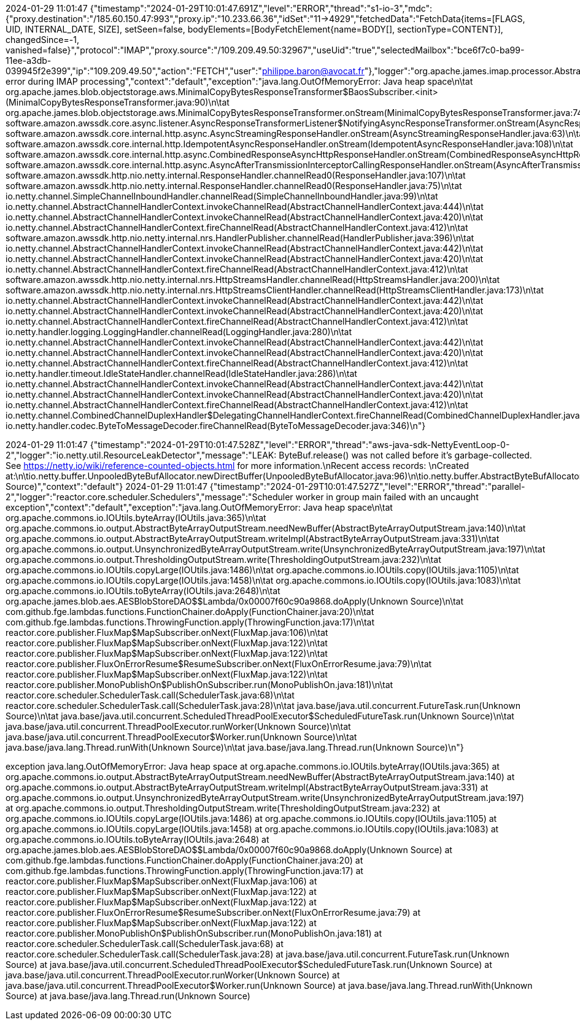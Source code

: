 2024-01-29 11:01:47
{"timestamp":"2024-01-29T10:01:47.691Z","level":"ERROR","thread":"s1-io-3","mdc":{"proxy.destination":"/185.60.150.47:993","proxy.ip":"10.233.66.36","idSet":"11->4929","fetchedData":"FetchData{items=[FLAGS, UID, INTERNAL_DATE, SIZE], setSeen=false, bodyElements=[BodyFetchElement{name=BODY[], sectionType=CONTENT}], changedSince=-1, vanished=false}","protocol":"IMAP","proxy.source":"/109.209.49.50:32967","useUid":"true","selectedMailbox":"bce6f7c0-ba99-11ee-a3db-039945f2e399","ip":"109.209.49.50","action":"FETCH","user":"philippe.baron@avocat.fr"},"logger":"org.apache.james.imap.processor.AbstractMailboxProcessor","message":"Unexpected error during IMAP processing","context":"default","exception":"java.lang.OutOfMemoryError: Java heap space\n\tat org.apache.james.blob.objectstorage.aws.MinimalCopyBytesResponseTransformer$BaosSubscriber.<init>(MinimalCopyBytesResponseTransformer.java:90)\n\tat org.apache.james.blob.objectstorage.aws.MinimalCopyBytesResponseTransformer.onStream(MinimalCopyBytesResponseTransformer.java:74)\n\tat software.amazon.awssdk.core.async.listener.AsyncResponseTransformerListener$NotifyingAsyncResponseTransformer.onStream(AsyncResponseTransformerListener.java:93)\n\tat software.amazon.awssdk.core.internal.http.async.AsyncStreamingResponseHandler.onStream(AsyncStreamingResponseHandler.java:63)\n\tat software.amazon.awssdk.core.internal.http.IdempotentAsyncResponseHandler.onStream(IdempotentAsyncResponseHandler.java:108)\n\tat software.amazon.awssdk.core.internal.http.async.CombinedResponseAsyncHttpResponseHandler.onStream(CombinedResponseAsyncHttpResponseHandler.java:86)\n\tat software.amazon.awssdk.core.internal.http.async.AsyncAfterTransmissionInterceptorCallingResponseHandler.onStream(AsyncAfterTransmissionInterceptorCallingResponseHandler.java:86)\n\tat software.amazon.awssdk.http.nio.netty.internal.ResponseHandler.channelRead0(ResponseHandler.java:107)\n\tat software.amazon.awssdk.http.nio.netty.internal.ResponseHandler.channelRead0(ResponseHandler.java:75)\n\tat io.netty.channel.SimpleChannelInboundHandler.channelRead(SimpleChannelInboundHandler.java:99)\n\tat io.netty.channel.AbstractChannelHandlerContext.invokeChannelRead(AbstractChannelHandlerContext.java:444)\n\tat io.netty.channel.AbstractChannelHandlerContext.invokeChannelRead(AbstractChannelHandlerContext.java:420)\n\tat io.netty.channel.AbstractChannelHandlerContext.fireChannelRead(AbstractChannelHandlerContext.java:412)\n\tat software.amazon.awssdk.http.nio.netty.internal.nrs.HandlerPublisher.channelRead(HandlerPublisher.java:396)\n\tat io.netty.channel.AbstractChannelHandlerContext.invokeChannelRead(AbstractChannelHandlerContext.java:442)\n\tat io.netty.channel.AbstractChannelHandlerContext.invokeChannelRead(AbstractChannelHandlerContext.java:420)\n\tat io.netty.channel.AbstractChannelHandlerContext.fireChannelRead(AbstractChannelHandlerContext.java:412)\n\tat software.amazon.awssdk.http.nio.netty.internal.nrs.HttpStreamsHandler.channelRead(HttpStreamsHandler.java:200)\n\tat software.amazon.awssdk.http.nio.netty.internal.nrs.HttpStreamsClientHandler.channelRead(HttpStreamsClientHandler.java:173)\n\tat io.netty.channel.AbstractChannelHandlerContext.invokeChannelRead(AbstractChannelHandlerContext.java:442)\n\tat io.netty.channel.AbstractChannelHandlerContext.invokeChannelRead(AbstractChannelHandlerContext.java:420)\n\tat io.netty.channel.AbstractChannelHandlerContext.fireChannelRead(AbstractChannelHandlerContext.java:412)\n\tat io.netty.handler.logging.LoggingHandler.channelRead(LoggingHandler.java:280)\n\tat io.netty.channel.AbstractChannelHandlerContext.invokeChannelRead(AbstractChannelHandlerContext.java:442)\n\tat io.netty.channel.AbstractChannelHandlerContext.invokeChannelRead(AbstractChannelHandlerContext.java:420)\n\tat io.netty.channel.AbstractChannelHandlerContext.fireChannelRead(AbstractChannelHandlerContext.java:412)\n\tat io.netty.handler.timeout.IdleStateHandler.channelRead(IdleStateHandler.java:286)\n\tat io.netty.channel.AbstractChannelHandlerContext.invokeChannelRead(AbstractChannelHandlerContext.java:442)\n\tat io.netty.channel.AbstractChannelHandlerContext.invokeChannelRead(AbstractChannelHandlerContext.java:420)\n\tat io.netty.channel.AbstractChannelHandlerContext.fireChannelRead(AbstractChannelHandlerContext.java:412)\n\tat io.netty.channel.CombinedChannelDuplexHandler$DelegatingChannelHandlerContext.fireChannelRead(CombinedChannelDuplexHandler.java:436)\n\tat io.netty.handler.codec.ByteToMessageDecoder.fireChannelRead(ByteToMessageDecoder.java:346)\n"}

2024-01-29 11:01:47
{"timestamp":"2024-01-29T10:01:47.528Z","level":"ERROR","thread":"aws-java-sdk-NettyEventLoop-0-2","logger":"io.netty.util.ResourceLeakDetector","message":"LEAK: ByteBuf.release() was not called before it's garbage-collected. See https://netty.io/wiki/reference-counted-objects.html for more information.\nRecent access records: \nCreated at:\n\tio.netty.buffer.UnpooledByteBufAllocator.newDirectBuffer(UnpooledByteBufAllocator.java:96)\n\tio.netty.buffer.AbstractByteBufAllocator.directBuffer(AbstractByteBufAllocator.java:188)\n\tio.netty.buffer.AbstractByteBufAllocator.directBuffer(AbstractByteBufAllocator.java:179)\n\tio.netty.buffer.AbstractByteBufAllocator.buffer(AbstractByteBufAllocator.java:116)\n\tio.netty.handler.ssl.SslHandler.allocate(SslHandler.java:2359)\n\tio.netty.handler.ssl.SslHandler.unwrap(SslHandler.java:1440)\n\tio.netty.handler.ssl.SslHandler.decodeJdkCompatible(SslHandler.java:1338)\n\tio.netty.handler.ssl.SslHandler.decode(SslHandler.java:1387)\n\tio.netty.handler.codec.ByteToMessageDecoder.decodeRemovalReentryProtection(ByteToMessageDecoder.java:529)\n\tio.netty.handler.codec.ByteToMessageDecoder.callDecode(ByteToMessageDecoder.java:468)\n\tio.netty.handler.codec.ByteToMessageDecoder.channelRead(ByteToMessageDecoder.java:290)\n\tio.netty.channel.AbstractChannelHandlerContext.invokeChannelRead(AbstractChannelHandlerContext.java:444)\n\tio.netty.channel.AbstractChannelHandlerContext.invokeChannelRead(AbstractChannelHandlerContext.java:420)\n\tio.netty.channel.AbstractChannelHandlerContext.fireChannelRead(AbstractChannelHandlerContext.java:412)\n\tio.netty.channel.DefaultChannelPipeline$HeadContext.channelRead(DefaultChannelPipeline.java:1410)\n\tio.netty.channel.AbstractChannelHandlerContext.invokeChannelRead(AbstractChannelHandlerContext.java:440)\n\tio.netty.channel.AbstractChannelHandlerContext.invokeChannelRead(AbstractChannelHandlerContext.java:420)\n\tio.netty.channel.DefaultChannelPipeline.fireChannelRead(DefaultChannelPipeline.java:919)\n\tio.netty.channel.nio.AbstractNioByteChannel$NioByteUnsafe.read(AbstractNioByteChannel.java:166)\n\tio.netty.channel.nio.NioEventLoop.processSelectedKey(NioEventLoop.java:788)\n\tio.netty.channel.nio.NioEventLoop.processSelectedKeysOptimized(NioEventLoop.java:724)\n\tio.netty.channel.nio.NioEventLoop.processSelectedKeys(NioEventLoop.java:650)\n\tio.netty.channel.nio.NioEventLoop.run(NioEventLoop.java:562)\n\tio.netty.util.concurrent.SingleThreadEventExecutor$4.run(SingleThreadEventExecutor.java:997)\n\tio.netty.util.internal.ThreadExecutorMap$2.run(ThreadExecutorMap.java:74)\n\tjava.base/java.lang.Thread.run(Unknown Source)","context":"default"}
2024-01-29 11:01:47
{"timestamp":"2024-01-29T10:01:47.527Z","level":"ERROR","thread":"parallel-2","logger":"reactor.core.scheduler.Schedulers","message":"Scheduler worker in group main failed with an uncaught exception","context":"default","exception":"java.lang.OutOfMemoryError: Java heap space\n\tat org.apache.commons.io.IOUtils.byteArray(IOUtils.java:365)\n\tat org.apache.commons.io.output.AbstractByteArrayOutputStream.needNewBuffer(AbstractByteArrayOutputStream.java:140)\n\tat org.apache.commons.io.output.AbstractByteArrayOutputStream.writeImpl(AbstractByteArrayOutputStream.java:331)\n\tat org.apache.commons.io.output.UnsynchronizedByteArrayOutputStream.write(UnsynchronizedByteArrayOutputStream.java:197)\n\tat org.apache.commons.io.output.ThresholdingOutputStream.write(ThresholdingOutputStream.java:232)\n\tat org.apache.commons.io.IOUtils.copyLarge(IOUtils.java:1486)\n\tat org.apache.commons.io.IOUtils.copy(IOUtils.java:1105)\n\tat org.apache.commons.io.IOUtils.copyLarge(IOUtils.java:1458)\n\tat org.apache.commons.io.IOUtils.copy(IOUtils.java:1083)\n\tat org.apache.commons.io.IOUtils.toByteArray(IOUtils.java:2648)\n\tat org.apache.james.blob.aes.AESBlobStoreDAO$$Lambda/0x00007f60c90a9868.doApply(Unknown Source)\n\tat com.github.fge.lambdas.functions.FunctionChainer.doApply(FunctionChainer.java:20)\n\tat com.github.fge.lambdas.functions.ThrowingFunction.apply(ThrowingFunction.java:17)\n\tat reactor.core.publisher.FluxMap$MapSubscriber.onNext(FluxMap.java:106)\n\tat reactor.core.publisher.FluxMap$MapSubscriber.onNext(FluxMap.java:122)\n\tat reactor.core.publisher.FluxMap$MapSubscriber.onNext(FluxMap.java:122)\n\tat reactor.core.publisher.FluxOnErrorResume$ResumeSubscriber.onNext(FluxOnErrorResume.java:79)\n\tat reactor.core.publisher.FluxMap$MapSubscriber.onNext(FluxMap.java:122)\n\tat reactor.core.publisher.MonoPublishOn$PublishOnSubscriber.run(MonoPublishOn.java:181)\n\tat reactor.core.scheduler.SchedulerTask.call(SchedulerTask.java:68)\n\tat reactor.core.scheduler.SchedulerTask.call(SchedulerTask.java:28)\n\tat java.base/java.util.concurrent.FutureTask.run(Unknown Source)\n\tat java.base/java.util.concurrent.ScheduledThreadPoolExecutor$ScheduledFutureTask.run(Unknown Source)\n\tat java.base/java.util.concurrent.ThreadPoolExecutor.runWorker(Unknown Source)\n\tat java.base/java.util.concurrent.ThreadPoolExecutor$Worker.run(Unknown Source)\n\tat java.base/java.lang.Thread.runWith(Unknown Source)\n\tat java.base/java.lang.Thread.run(Unknown Source)\n"}

exception	java.lang.OutOfMemoryError: Java heap space
at org.apache.commons.io.IOUtils.byteArray(IOUtils.java:365)
at org.apache.commons.io.output.AbstractByteArrayOutputStream.needNewBuffer(AbstractByteArrayOutputStream.java:140)
at org.apache.commons.io.output.AbstractByteArrayOutputStream.writeImpl(AbstractByteArrayOutputStream.java:331)
at org.apache.commons.io.output.UnsynchronizedByteArrayOutputStream.write(UnsynchronizedByteArrayOutputStream.java:197)
at org.apache.commons.io.output.ThresholdingOutputStream.write(ThresholdingOutputStream.java:232)
at org.apache.commons.io.IOUtils.copyLarge(IOUtils.java:1486)
at org.apache.commons.io.IOUtils.copy(IOUtils.java:1105)
at org.apache.commons.io.IOUtils.copyLarge(IOUtils.java:1458)
at org.apache.commons.io.IOUtils.copy(IOUtils.java:1083)
at org.apache.commons.io.IOUtils.toByteArray(IOUtils.java:2648)
at org.apache.james.blob.aes.AESBlobStoreDAO$$Lambda/0x00007f60c90a9868.doApply(Unknown Source)
at com.github.fge.lambdas.functions.FunctionChainer.doApply(FunctionChainer.java:20)
at com.github.fge.lambdas.functions.ThrowingFunction.apply(ThrowingFunction.java:17)
at reactor.core.publisher.FluxMap$MapSubscriber.onNext(FluxMap.java:106)
at reactor.core.publisher.FluxMap$MapSubscriber.onNext(FluxMap.java:122)
at reactor.core.publisher.FluxMap$MapSubscriber.onNext(FluxMap.java:122)
at reactor.core.publisher.FluxOnErrorResume$ResumeSubscriber.onNext(FluxOnErrorResume.java:79)
at reactor.core.publisher.FluxMap$MapSubscriber.onNext(FluxMap.java:122)
at reactor.core.publisher.MonoPublishOn$PublishOnSubscriber.run(MonoPublishOn.java:181)
at reactor.core.scheduler.SchedulerTask.call(SchedulerTask.java:68)
at reactor.core.scheduler.SchedulerTask.call(SchedulerTask.java:28)
at java.base/java.util.concurrent.FutureTask.run(Unknown Source)
at java.base/java.util.concurrent.ScheduledThreadPoolExecutor$ScheduledFutureTask.run(Unknown Source)
at java.base/java.util.concurrent.ThreadPoolExecutor.runWorker(Unknown Source)
at java.base/java.util.concurrent.ThreadPoolExecutor$Worker.run(Unknown Source)
at java.base/java.lang.Thread.runWith(Unknown Source)
at java.base/java.lang.Thread.run(Unknown Source)